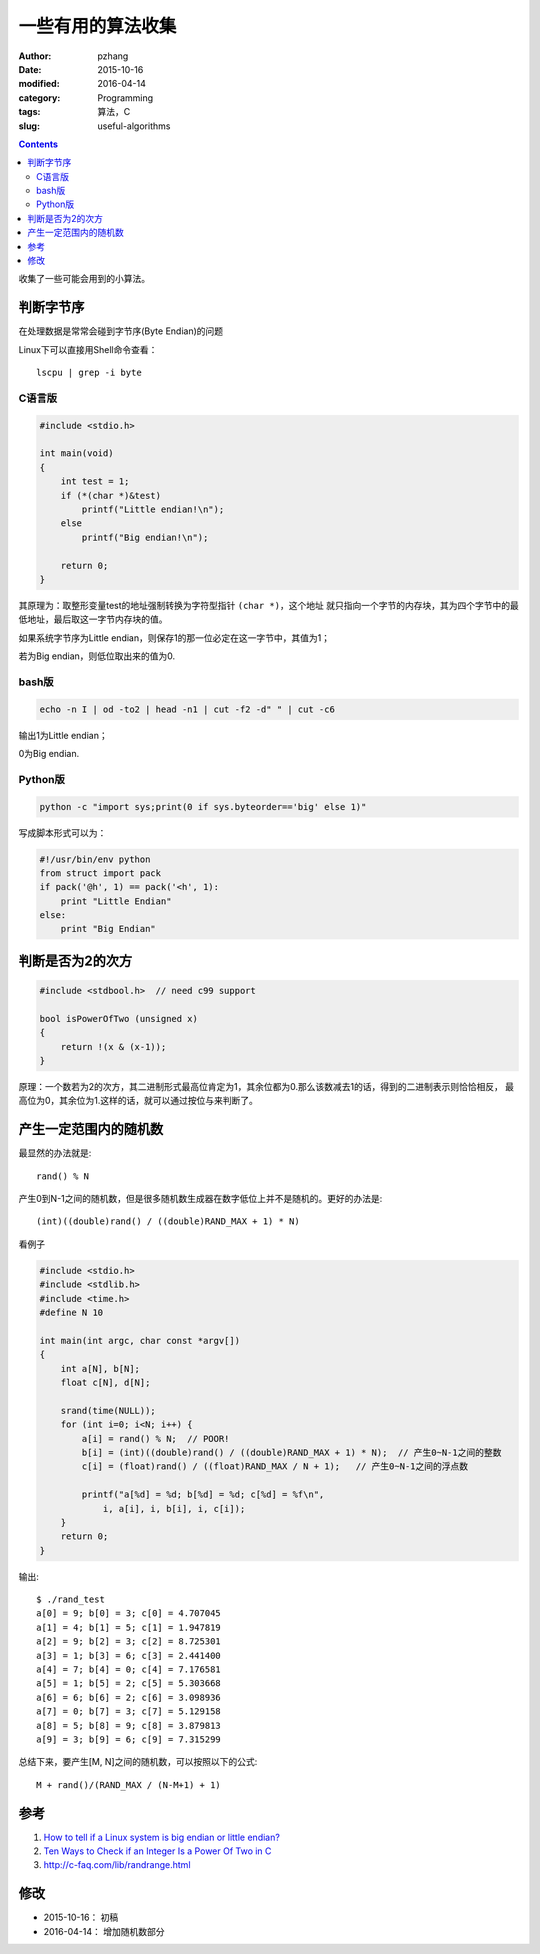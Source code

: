一些有用的算法收集
######################

:author: pzhang
:date: 2015-10-16
:modified: 2016-04-14
:category: Programming
:tags: 算法，C
:slug: useful-algorithms

.. contents::

收集了一些可能会用到的小算法。

判断字节序
==========

在处理数据是常常会碰到字节序(Byte Endian)的问题

Linux下可以直接用Shell命令查看：

::

    lscpu | grep -i byte


C语言版
---------

.. code-block:: C

    #include <stdio.h>

    int main(void)
    {
        int test = 1;
        if (*(char *)&test)
            printf("Little endian!\n");
        else
            printf("Big endian!\n");

        return 0;
    }


其原理为：取整形变量test的地址强制转换为字符型指针 \ ``(char *)``\，这个地址
就只指向一个字节的内存块，其为四个字节中的最低地址，最后取这一字节内存块的值。

如果系统字节序为Little endian，则保存1的那一位必定在这一字节中，其值为1；

若为Big endian，则低位取出来的值为0.

bash版
----------

.. code-block:: bash

    echo -n I | od -to2 | head -n1 | cut -f2 -d" " | cut -c6

输出1为Little endian；

0为Big endian.

Python版
-------------

.. code-block:: python

    python -c "import sys;print(0 if sys.byteorder=='big' else 1)"

写成脚本形式可以为：

.. code-block:: python

    #!/usr/bin/env python
    from struct import pack
    if pack('@h', 1) == pack('<h', 1):
        print "Little Endian"
    else:
        print "Big Endian"


判断是否为2的次方
======================

.. code-block:: c

    #include <stdbool.h>  // need c99 support

    bool isPowerOfTwo (unsigned x)
    {
        return !(x & (x-1));
    }

原理：一个数若为2的次方，其二进制形式最高位肯定为1，其余位都为0.那么该数减去1的话，得到的二进制表示则恰恰相反，
最高位为0，其余位为1.这样的话，就可以通过按位与来判断了。


产生一定范围内的随机数
======================

最显然的办法就是::
    
    rand() % N

产生0到N-1之间的随机数，但是很多随机数生成器在数字低位上并不是随机的。更好的办法是::

    (int)((double)rand() / ((double)RAND_MAX + 1) * N)

看例子

.. code-block:: c

    #include <stdio.h>
    #include <stdlib.h>
    #include <time.h>
    #define N 10

    int main(int argc, char const *argv[])
    {
        int a[N], b[N];
        float c[N], d[N];

        srand(time(NULL));
        for (int i=0; i<N; i++) {
            a[i] = rand() % N;  // POOR!
            b[i] = (int)((double)rand() / ((double)RAND_MAX + 1) * N);  // 产生0~N-1之间的整数
            c[i] = (float)rand() / ((float)RAND_MAX / N + 1);   // 产生0~N-1之间的浮点数

            printf("a[%d] = %d; b[%d] = %d; c[%d] = %f\n",
                i, a[i], i, b[i], i, c[i]);
        }
        return 0;
    }

输出::

    $ ./rand_test 
    a[0] = 9; b[0] = 3; c[0] = 4.707045
    a[1] = 4; b[1] = 5; c[1] = 1.947819
    a[2] = 9; b[2] = 3; c[2] = 8.725301
    a[3] = 1; b[3] = 6; c[3] = 2.441400
    a[4] = 7; b[4] = 0; c[4] = 7.176581
    a[5] = 1; b[5] = 2; c[5] = 5.303668
    a[6] = 6; b[6] = 2; c[6] = 3.098936
    a[7] = 0; b[7] = 3; c[7] = 5.129158
    a[8] = 5; b[8] = 9; c[8] = 3.879813
    a[9] = 3; b[9] = 6; c[9] = 7.315299

总结下来，要产生[M, N]之间的随机数，可以按照以下的公式::

    M + rand()/(RAND_MAX / (N-M+1) + 1)



参考
========

#. `How to tell if a Linux system is big endian or little endian? <http://serverfault.com/questions/163487/how-to-tell-if-a-linux-system-is-big-endian-or-little-endian>`_
#. `Ten Ways to Check if an Integer Is a Power Of Two in C <http://www.exploringbinary.com/ten-ways-to-check-if-an-integer-is-a-power-of-two-in-c/>`_

#. http://c-faq.com/lib/randrange.html



修改
=======

- 2015-10-16： 初稿
- 2016-04-14： 增加随机数部分

